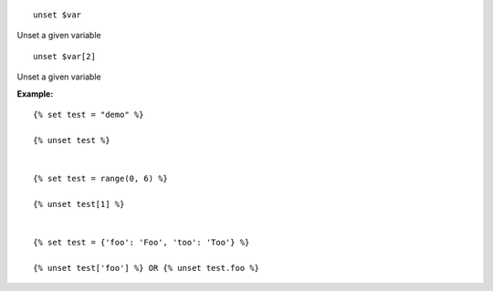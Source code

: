 
::

  unset $var

Unset a given variable


::

  unset $var[2]

Unset a given variable

**Example:**

::

  {% set test = "demo" %}
  
  {% unset test %}
  
  
  {% set test = range(0, 6) %}
  
  {% unset test[1] %}
  
  
  {% set test = {'foo': 'Foo', 'too': 'Too'} %}
  
  {% unset test['foo'] %} OR {% unset test.foo %}

